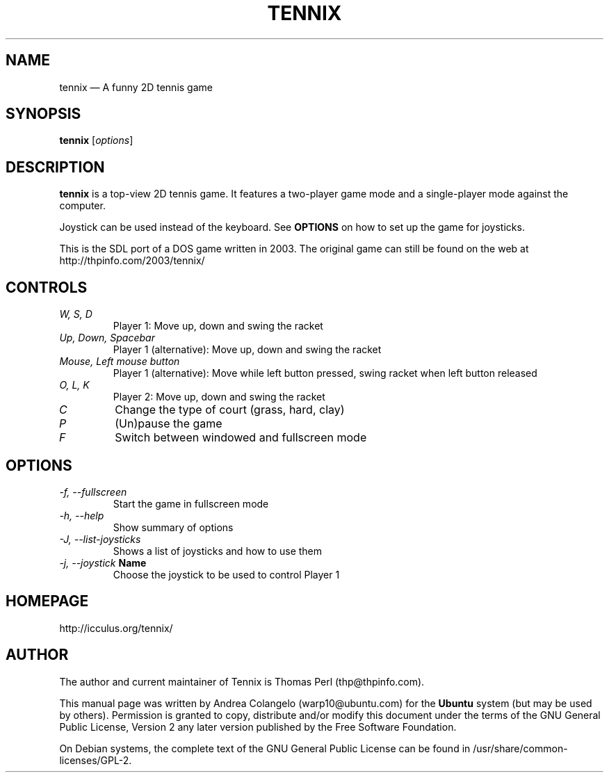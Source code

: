 .TH "TENNIX" "6" "February 2009" "tennix 0.7.0"
 
.SH "NAME"
tennix \(em A funny 2D tennis game

.SH "SYNOPSIS"
.B tennix
.RI [ options ]

.SH "DESCRIPTION"
.PP 
\fBtennix\fR is a top-view 2D tennis game. It  
features a two-player game mode and a single-player mode against the 
computer.  
.PP 
Joystick can be used instead of the keyboard. See \fBOPTIONS\fR on how to
set up the game for joysticks.
.PP 
This is the SDL port of a DOS game written in 2003. The original game can 
still be found on the web at http://thpinfo.com/2003/tennix/

.SH "CONTROLS"
.TP
.I W, S, D
Player 1: Move up, down and swing the racket
.TP
.I Up, Down, Spacebar
Player 1 (alternative): Move up, down and swing the racket
.TP
.I Mouse, Left mouse button
Player 1 (alternative): Move while left button pressed, swing racket when left button released
.TP
.I O, L, K
Player 2: Move up, down and swing the racket
.TP
.I C
Change the type of court (grass, hard, clay)
.TP
.I P
(Un)pause the game
.TP
.I F
Switch between windowed and fullscreen mode
.SH "OPTIONS"
.TP
.I \-f, \-\-fullscreen
Start the game in fullscreen mode
.TP
.I \-h, \-\-help
Show summary of options
.TP
.I \-J, \-\-list-joysticks
Shows a list of joysticks and how to use them
.TP
.I \-j,  \-\-joystick \fBName\fP
Choose the joystick to be used to control Player 1
.SH "HOMEPAGE" 
.PP 
http://icculus.org/tennix/ 
.SH "AUTHOR" 
.PP 
The author and current maintainer of Tennix is Thomas Perl (thp@thpinfo.com).
.PP 
This manual page was written by Andrea Colangelo (warp10@ubuntu.com) for 
the \fBUbuntu\fP system (but may be used by others).  Permission is 
granted to copy, distribute and/or modify this document under 
the terms of the GNU General Public License, Version 2 any  
later version published by the Free Software Foundation. 
.PP 
On Debian systems, the complete text of the GNU General Public 
License can be found in /usr/share/common-licenses/GPL-2. 

